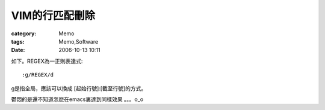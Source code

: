 ##################
VIM的行匹配刪除
##################
:category: Memo
:tags: Memo,Software
:date: 2006-10-13 10:11



如下。REGEX為一正則表達式::

 :g/REGEX/d

g是指全局，應該可以換成 [起始行號]:[截至行號]的方式。

鬱悶的是還不知道怎麽在emacs裏達到同樣效果 。。。o_o

